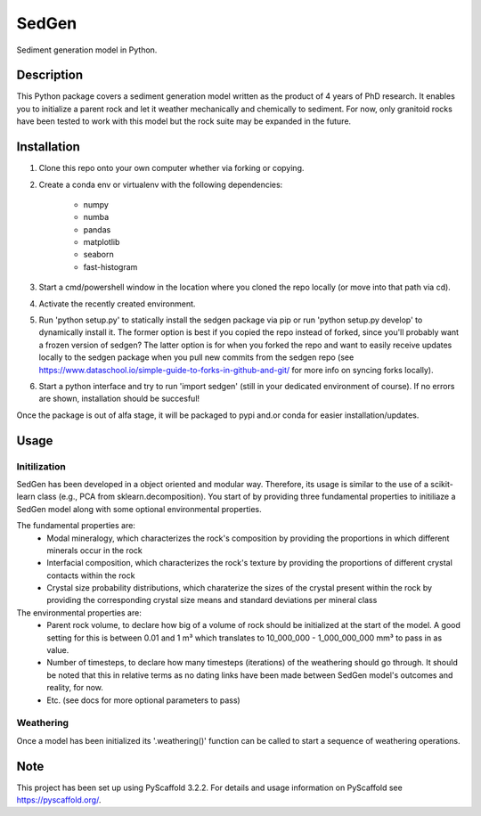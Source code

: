 ======
SedGen
======

|travis| |cov| |docs|


Sediment generation model in Python.


Description
===========

This Python package covers a sediment generation model written as the product of 4 years of PhD research. 
It enables you to initialize a parent rock and let it weather mechanically and chemically to sediment.
For now, only granitoid rocks have been tested to work with this model but the rock suite may be expanded in the future.

Installation
============
1. Clone this repo onto your own computer whether via forking or copying.
2. Create a conda env or virtualenv with the following dependencies: 

    - numpy
    - numba
    - pandas
    - matplotlib
    - seaborn
    - fast-histogram
3. Start a cmd/powershell window in the location where you cloned the repo locally (or move into that path via cd).
4. Activate the recently created environment.
5. Run 'python setup.py' to statically install the sedgen package via pip or run 'python setup.py develop' to dynamically install it. The former option is best if you copied the repo instead of forked, since you'll probably want a frozen version of sedgen? The latter option is for when you forked the repo and want to easily receive updates locally to the sedgen package when you pull new commits from the sedgen repo (see https://www.dataschool.io/simple-guide-to-forks-in-github-and-git/ for more info on syncing forks locally).
6. Start a python interface and try to run 'import sedgen' (still in your dedicated environment of course). If no errors are shown, installation should be succesful!

Once the package is out of alfa stage, it will be packaged to pypi and.or conda for easier installation/updates.

Usage
=====

Initilization
-------------
SedGen has been developed in a object oriented and modular way.
Therefore, its usage is similar to the use of a scikit-learn class (e.g., PCA from sklearn.decomposition).
You start of by providing three fundamental properties to initiliaze a SedGen model along with some optional environmental properties.

The fundamental properties are:
    - Modal mineralogy, which characterizes the rock's composition by providing the proportions in which different minerals occur in the rock
    - Interfacial composition, which characterizes the rock's texture by providing the proportions of different crystal contacts within the rock
    - Crystal size probability distributions, which charaterize the sizes of the crystal present within the rock by providing the corresponding crystal size means and standard deviations per mineral class
    
The environmental properties are:
    - Parent rock volume, to declare how big of a volume of rock should be initialized at the start of the model. A good setting for this is between 0.01 and 1 m³ which translates to 10_000_000 - 1_000_000_000 mm³ to pass in as value.
    - Number of timesteps, to declare how many timesteps (iterations) of the weathering should go through. It should be noted that this in relative terms as no dating links have been made between SedGen model's outcomes and reality, for now.
    - Etc. (see docs for more optional parameters to pass)
    
Weathering
----------
Once a model has been initialized its '.weathering()' function can be called to start a sequence of weathering operations.

Note
====

This project has been set up using PyScaffold 3.2.2. For details and usage
information on PyScaffold see https://pyscaffold.org/.


.. |docs| image:: https://readthedocs.org/projects/sedgen/badge/?version=latest 
    :alt: Documentation Status
    :scale: 100%
    :target: https://sedgen.readthedocs.io/en/latest/?badge=latest

.. |cov| image:: https://codecov.io/gh/Complexio/sedgen/branch/master/graph/badge.svg
    :alt: Code Coverage
    :scale: 100%
    :target: https://codecov.io/gh/Complexio/sedgen

.. |travis| image:: https://travis-ci.org/Complexio/sedgen.svg?branch=master
    :alt: Travis CI
    :scale: 100%
    :target: https://travis-ci.org/Complexio/sedgen

